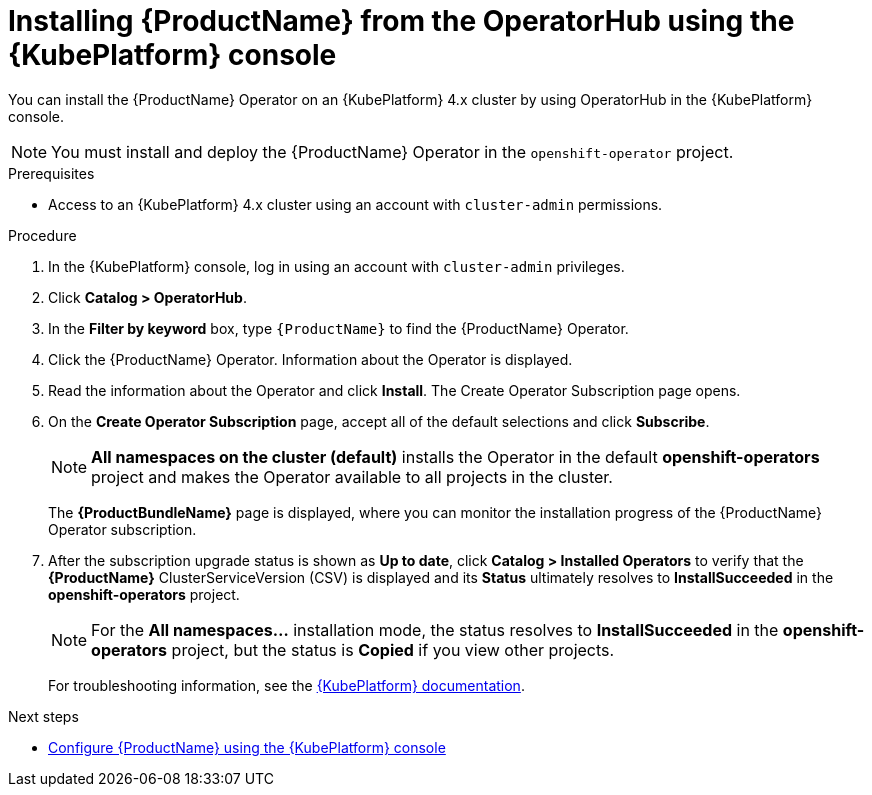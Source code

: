 // Module included in the following assemblies:
//
// rhassemblies/assembly-installing-olm-rh.adoc

[id="proc-olm-installing-from-operatorhub-using-console-{context}"]
= Installing {ProductName} from the OperatorHub using the {KubePlatform} console

You can install the {ProductName} Operator on an {KubePlatform} 4.x cluster by using OperatorHub in the {KubePlatform} console.

[NOTE]
====
You must install and deploy the {ProductName} Operator in the `openshift-operator` project.
====

.Prerequisites

* Access to an {KubePlatform} 4.x cluster using an account with `cluster-admin` permissions.

.Procedure

. In the {KubePlatform} console, log in using an account with `cluster-admin` privileges.

. Click *Catalog > OperatorHub*.

. In the *Filter by keyword* box, type `{ProductName}` to find the {ProductName} Operator.

. Click the {ProductName} Operator.  Information about the Operator is displayed.

. Read the information about the Operator and click *Install*. The Create Operator Subscription page opens.

. On the *Create Operator Subscription* page, accept all of the default selections and click *Subscribe*.
+
[NOTE]
====
*All namespaces on the cluster (default)* installs the Operator in the default
*openshift-operators* project and makes the Operator available to all projects
in the cluster.
====
+
The *{ProductBundleName}* page is displayed, where you can monitor the installation progress of the {ProductName} Operator subscription.

. After the subscription upgrade status is shown as *Up to date*, click *Catalog > Installed Operators* to verify that the *{ProductName}* ClusterServiceVersion (CSV) is displayed and its *Status* ultimately resolves to *InstallSucceeded* in the *openshift-operators* project.
+
[NOTE]
====
For the *All namespaces...* installation mode, the status resolves to
*InstallSucceeded* in the *openshift-operators* project, but the status is
*Copied* if you view other projects.
====
+
For troubleshooting information, see the link:https://access.redhat.com/documentation/en-us/openshift_container_platform/4.1/html/applications/operators#olm-installing-operators-from-operatorhub_olm-adding-operators-to-a-cluster[{KubePlatform} documentation].

.Next steps

* link:{BookUrlBase}{BaseProductVersion}{BookNameUrl}#assembly-configuring-olm-messaging[Configure {ProductName} using the {KubePlatform} console]

